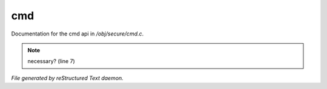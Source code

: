****
cmd
****

Documentation for the cmd api in */obj/secure/cmd.c*.

.. note:: necessary? (line 7)

*File generated by reStructured Text daemon.*
